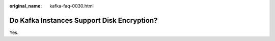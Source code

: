 :original_name: kafka-faq-0030.html

.. _kafka-faq-0030:

Do Kafka Instances Support Disk Encryption?
===========================================

Yes.
